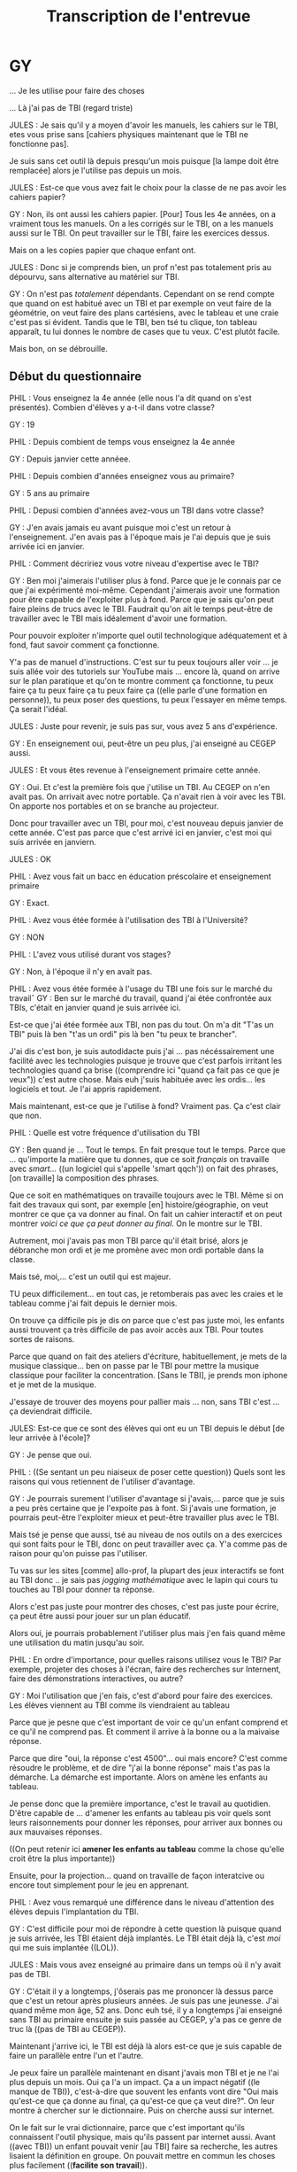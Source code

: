#+TITLE: Transcription de l'entrevue

* GY

... Je les utilise pour faire des choses

... Là j'ai pas de TBI (regard triste)

JULES : Je sais qu'il y a moyen d'avoir les manuels, les cahiers sur le TBI,
etes vous prise sans [cahiers physiques maintenant que le TBI ne fonctionne
pas].


Je suis sans cet outil là depuis presqu'un mois puisque [la lampe doit être
remplacée] alors je l'utilise pas depuis un mois.

JULES : Est-ce que vous avez fait le choix pour la classe de ne pas avoir les
cahiers papier?

GY : Non, ils ont aussi les cahiers papier. [Pour] Tous les 4e années, on
a vraiment tous les manuels.  On a les corrigés sur le TBI, on a les manuels
aussi sur le TBI. On peut travailler sur le TBI, faire les exercices dessus. 

Mais on a les copies papier que chaque enfant ont.

JULES : Donc si je comprends bien, un prof n'est pas totalement pris au
dépourvu, sans alternative au matériel sur TBI.

GY : On n'est pas /totalement/ dépendants.  Cependant on se rend compte
que quand on est habitué avec un TBI et par exemple on veut faire de la
géométrie, on veut faire des plans cartésiens, avec le tableau et une craie
c'est pas si évident.  Tandis que le TBI, ben tsé tu clique, ton tableau
apparaît, tu lui donnes le nombre de cases que tu veux.  C'est plutôt facile.

Mais bon, on se débrouille.

** Début du questionnaire

PHIL : Vous enseignez la 4e année (elle nous l'a dit quand on s'est présentés).
Combien d'élèves y a-t-il dans votre classe?

GY : 19

PHIL : Depuis combient de temps vous enseignez la 4e année

GY : Depuis janvier cette annéee.

PHIL : Depuis combien d'années enseignez vous au primaire?

GY : 5 ans au primaire

PHIL : Depusi combien d'années avez-vous un TBI dans votre classe?

GY : J'en avais jamais eu avant puisque moi c'est un retour à l'enseignement.
J'en avais pas à l'époque mais je l'ai depuis que je suis arrivée ici en
janvier.

PHIL : Comment décririez vous votre niveau d'expertise avec le TBI?

GY : Ben moi j'aimerais l'utiliser plus à fond. Parce que je le connais par ce
que j'ai expérimenté moi-même.  Cependant j'aimerais avoir une formation pour
être capable de l'exploiter plus à fond.  Parce que je sais qu'on peut faire
pleins de trucs avec le TBI.  Faudrait qu'on ait le temps peut-être de
travailler avec le TBI mais idéalement d'avoir une formation.

Pour pouvoir exploiter n'importe quel outil technologique adéquatement et à
fond, faut savoir comment ça fonctionne.

Y'a pas de manuel d'instructions.  C'est sur tu peux toujours aller voir ... je
suis allée voir des tutoriels sur YouTube mais ... encore là, quand on arrive
sur le plan paratique et qu'on te montre comment ça fonctionne, tu peux faire ça
tu peux faire ça tu peux faire ça ((elle parle d'une formation en personne)), tu
peux poser des questions, tu peux l'essayer en même temps.  Ça serait l'idéal.

JULES : Juste pour revenir, je suis pas sur, vous avez 5 ans d'expérience.

GY : En enseignement oui, peut-être un peu plus, j'ai enseigné au CEGEP aussi.

JULES : Et vous êtes revenue à l'enseignement primaire cette année.

GY : Oui.  Et c'est la première fois que j'utilise un TBI.  Au CEGEP on n'en
avait pas.  On arrivait avec notre portable.  Ça n'avait rien à voir avec les
TBI.  On apporte nos portables et on se branche au projecteur.

Donc pour travailler avec un TBI, pour moi, c'est nouveau depuis janvier de
cette année.  C'est pas parce que c'est arrivé ici en janvier, c'est moi qui
suis arrivée en janviern.

JULES : OK

PHIL : Avez vous fait un bacc en éducation préscolaire et enseignement primaire

GY : Exact. 

PHIL : Avez vous étée formée à l'utilisation des TBI à l'Université?

GY : NON

PHIL : L'avez vous utilisé durant vos stages?

GY : Non, à l'époque il n'y en avait pas.

PHIL : Avez vous étée formée à l'usage du TBI une fois sur le marché du travailˆ
GY : Ben sur le marché du travail, quand j'ai étée confrontée aux TBIs, c'était
en janvier quand je suis arrivée ici.  

Est-ce que j'ai étée formée aux TBI, non pas du tout.  On m'a dit "T'as un TBI"
puis là ben "t'as un ordi" pis là ben "tu peux te brancher".

J'ai dis c'est bon, je suis autodidacte puis j'ai ... pas nécéssairement une
facilité avec les technologies puisque je trouve que c'est parfois irritant les
technologies quand ça brise ((comprendre ici "quand ça fait pas ce que je
veux")) c'est autre chose.  Mais euh j'suis habituée avec les ordis... les
logiciels et tout.  Je l'ai appris rapidement.

Mais maintenant, est-ce que je l'utilise à fond?  Vraiment pas.  Ça c'est clair
que non. 

PHIL : Quelle est votre fréquence d'utilisation du TBI

GY : Ben quand je ... Tout le temps.  En fait presque tout le temps.  Parce que
... qu'importe la matière que tu donnes, que ce soit /français/ on travaille
avec /smart.../ ((un logiciel qui s'appelle 'smart qqch')) on fait des phrases,
[on travaille] la composition des phrases.

Que ce soit en mathématiques on travaille toujours avec le TBI.  Même si on fait
des travaux qui sont, par exemple [en] histoire/géographie, on veut montrer ce
que ça va donner au final.  On fait un cahier interactif et on peut montrer
/voici ce que ça peut donner au final/.  On le montre sur le TBI.

Autrement, moi j'avais pas mon TBI parce qu'il était brisé, alors je débranche
mon ordi et je me promène avec mon ordi portable dans la classe.

Mais tsé, moi,... c'est un outil qui est majeur.

TU peux difficilement... en tout cas, je retomberais pas avec les craies et le
tableau comme j'ai fait depuis le dernier mois.

On trouve ça difficile pis je dis /on/ parce que c'est pas juste moi, les
enfants aussi trouvent ça très difficile de pas avoir accès aux TBI.  Pour
toutes sortes de raisons. 

Parce que quand  on fait des ateliers d'écriture, habituellement, je mets de la
musique classique... ben on passe par le TBI pour mettre la musique classique
pour faciliter la concentration.  [Sans le TBI], je prends mon iphone et je met
de la musique.

J'essaye de trouver des moyens pour pallier mais ... non, sans TBI c'est ... ça
deviendrait difficile. 

JULES: Est-ce que ce sont des élèves qui ont eu un TBI depuis le début [de leur
arrivée à l'école]?

GY : Je pense que oui. 

PHIL : ((Se sentant un peu niaiseux de poser cette question)) Quels sont les
raisons qui vous retiennent de l'utiliser d'avantage.

GY : Je pourrais surement l'utiliser d'avantage si j'avais,... parce que je suis
a peu près certaine que je l'expoite pas à font.  Si j'avais une formation, je
pourrais peut-être l'exploiter mieux et peut-être travailler plus avec le TBI.

Mais tsé je pense que aussi, tsé au niveau de nos outils on a des exercices qui
sont faits pour le TBI, donc on peut travailler avec ça.  Y'a comme pas de
raison pour qu'on puisse pas l'utiliser.

Tu vas sur les sites [comme] allo-prof, la plupart des jeux interactifs se font
au TBI donc .. je sais pas /jogging mathématique/ avec le lapin qui cours tu
touches au TBI pour donner ta réponse.

Alors c'est pas juste pour montrer des choses, c'est pas juste pour écrire, 
ça peut être aussi pour jouer sur un plan éducatif. 

Alors oui, je pourrais probablement l'utiliser plus mais j'en fais quand même
une utilisation du matin jusqu'au soir.

PHIL : En ordre d'importance, pour quelles raisons utilisez vous le TBI?  Par
exemple, projeter des choses à l'écran, faire des recherches sur Internent,
faire des démonstrations interactives, ou autre?

GY : Moi l'utilisation que j'en fais, c'est d'abord pour faire des exercices. Les
élèves viennent au TBI comme ils viendraient au tableau 

Parce que je pesne que c'est important de voir ce qu'un enfant comprend et ce
qu'il ne comprend pas.  Et comment il arrive à la bonne ou a la maivaise
réponse.

Parce que dire "oui, la réponse c'est 4500"... oui mais encore?  C'est comme
résoudre le problème, et de dire "j'ai la bonne réponse" mais t'as pas la démarche.  La démarche
est importante.  Alors on amène les enfants au tableau.

Je pense donc que la première importance, c'est le travail au quotidien.  D'être
capable de ... d'amener les enfants au tableau pis voir quels sont leurs
raisonnements pour donner les réponses, pour arriver aux bonnes ou aux mauvaises
réponses.

((On peut retenir ici *amener les enfants au tableau* comme la chose qu'elle
croit être la plus importante))

Ensuite, pour la projection... quand on travaille de façon interatcive ou encore
tout simplement pour le jeu en apprenant.

PHIL : Avez vous remarqué une différence dans le niveau d'attention des élèves
depuis l'implantation du TBI.

GY : C'est difficile pour moi de répondre à cette question là puisque quand je
suis arrivée, les TBI étaient déjà implantés.  Le TBI était déjà là, c'est /moi/
qui me suis implantée ((LOL)).

JULES : Mais vous avez enseigné au primaire dans un temps où il n'y avait pas de
TBI.

GY : C'était il y a longtemps, j'ôserais pas me prononcer là dessus parce que
c'est un retour après plusieurs années.  Je suis pas une jeunesse.  J'ai quand
même mon âge, 52 ans.  Donc euh tsé, il y a longtemps j'ai enseigné sans TBI au
primaire ensuite je suis passée au CEGEP, y'a pas ce genre de truc là ((pas de
TBI au CEGEP)).

Maintenant j'arrive ici, le TBI est déjà là alors est-ce que je suis capable de
faire un parallèle entre l'un et l'autre.

Je peux faire un parallèle maintenant en disant j'avais mon TBI et je ne l'ai
plus depuis un mois. Oui ça l'a un impact. Ça a un impact négatif ((le manque de
TBI)), c'est-à-dire que souvent les enfants vont dire "Oui mais qu'est-ce que ça
donne au final, ça qu'est-ce que ça veut dire?". On leur montre à chercher sur
le dictionnaire. Puis on cherche aussi sur internet.

On le fait sur le vrai dictionnaire, parce que c'est important qu'ils
connaissent l'outil physique, mais qu'ils passent par internet aussi.  Avant
((avec TBI)) un enfant pouvait venir [au TBI] faire sa recherche, les autres
lisaient la définition en groupe.  On pouvait mettre en commun les choses plus
facilement ((*facilite son travail*)). 

Maintenant, on ne l'a plus, ça devient plus difficile.  Mais je peux faire un
comparatif là.

PHIL : Avez vous remarqué une différence dans le niveau de motivation des
élèves depuis l'implantation du TBI.

Et bien, la motivation, c'est sur qu'il y a une plus grande motivation quand on
travaille avec les équipements.  Quand on travaille avec des équipements comme
le TBI, les enfants sont plus /portés/ à être attentifs ((*facilite son
travail?*)) que si on y vas avec un tableau et une craie, ou une feuille et un
crayon.

Oui, par rapport à l'attention comme tel, c'est plus /vivant/, c'est plus
interactif, les enfants participent et ils ont l'impression d'être beaucoup plus
solicités alors oui ils sont plus présents. ((affecte positivement le niveau d'attention des élèves)).


PHIL : Pouvez vous dire aussi comment les TBI impactent le niveau d'interactivité
des cours

GY : À un niveau assez élevé oui, puisque la plupart de nos travaux, quand on a
le TBI on peut les faire, les compléter, les expliquer, à partir du TBI. Alors
oui, ça a un impact direct sur ... même j'te dirais sur l'apprentissage des
enfants puisque c'est visuel, les enfants peuvent venir le faire, alors ils
peuvent, quand on fait des exercices ils peuvent /toucher/ le TBI pour être
capables de déplacer des formes comme en géométrie ou quoique ce soit.  Ça a un
impact très grand sur l'apprentissage des enfants.  C'est clair.

PHIL : Pouvez vous commenter sur comment ça impacte le nombre de fois par jour
que les élèves viendraient au tableau.

Avez vous remarqué une différence dans le nombre de fois que les élèves se
rendent au tableau avec ou sans TBI.

GY : Avec le TBI, je dirais qu'ils viennent plus souvent au tableau.  C'est plus
facile [de les faire venir au tableau].  Ne serait-ce qu'au niveau de la
rapidité, c'est facile, c'est rapide effacer un écran.

Quand t'arrives au tableau à craie (parce que je le vis depuis un mois) on
cherche la brosse, la brosse est pas là ils deviennent pleins de poussière, ils
échappent la craie tombe ... *Je trouve que c'est pas efficace*, je trouve ça
aussi un peu salaud perso pour moi. *Et les enfants, je suis moins portée à les
envoyer au tableau vert qu'au TBI.*  Au TBI, *c'est plus rapide, c'est plus
facile*, *c'est plus clean*, c'est plus propre.

Perso là quand il s'agit de faire des exercices au TBI, c'est "vient-en au TBI"
et les enfants /aiment ça/. Au tableau aussi ils aiment ((avec intonnation pour
dire quelque chose comme "à peine", c'pas comme si ils aimaient pas venir au
tableau vert mais...)) ça mais je m'en sers moin alors les enfants vont moins au
tableauv ert qu'au TBI ((On peut oublier la dernière phrase et retenir que c'est
plus facile pour elle de faire venir les enfants au tableau, c'est pas mal ça
qu'elle dit si on oublie la dernière phrase.))

Mais c'est par rapport à moi, parce que je suis un peu irritée par le tableau
vert ((pas dans le sens allergie à la craie, mais on voit dans sa face que ce
qui l'irrite, c'est "j'ai un TBI, pourquoi j'me ferais chier à enseigner en
grattant une roche sur une autre roche)).

Si je n'avais pas la technologie du TBI peut-être que ça ne serais pas le cas.
Je dirais pas ça.  Le tableau vert fait la job.

Mais une fois que t'as connu la technologie du TBI, tu veux pas vraiment
retomber au tableau vert et à la craie.

PHIL : Avez vous remarqué une augmentation ou une diminution du nombre de
questions posées par les élèves, avec versus sans TBI.

GY : Je dirais que c'est relatif, ça dépend.  Quand on est dans des matières
traditionnelles je ne crois pas que ça change quelque chose.  Mais quand on
arrive par exemple en géographie ou en histoire, là où il y a des images, là où
il y a de la couleur, là où il y a de la vie.  Quand on regarde la carte du
Canada ou la map-monde, /là il y en a des question qui sont suscitées par
l'image, le visuel. Ça solicite les enfants/ ((C'est plus facile pour moi de
soliciter les enfants)).

Tandis que si je prends une carte, la carte du monde [physique], c'est pas
pareil, c'parce que le TBI c'est facile changer d'image, c'est rapide.  La carte
du monde [physique] j'ai été obligée de m'en servir /physiquement/ ((dit avec un
genre de mépris commique)), elle est /toute pliée/ et je la tenais dans mes
mains, j'ai essayé de la faire tenir sur le TBI avec des aimants n'étaient pas
assez forts.

Donc oui, le TBI va amener plus d'attention ((parce qu'on ne perd pas de temps à
se gosser sur des conneries)).

Et aussi au niveau visuel, je peut mettre plus de visuel dans mes cours.  Ça
attire plus les enfants que d'expliquer ou de travailler avec une craie blanche.

PHIL : Diriez vous que le TBI affecte votre niveau de créativité dans la
préparation des cours.

GY : Jusqu'à un certain point oui, moi ça me rend plus créative.  Pourquoi, ben
parce que j'ai accès à des vidéos, j'ai accès à internet, j'ai accès à du
matériel auquel je n'aurait pas accès autrement.  Si t'as pas de TBI, j'ai quand
même accès par mon portable, mais comme j'ai dit je mets mon portable sur une
petite table au centre de la classe et les enfants viennent s'agglutiner autour
de la table pour voir [une chose que je voudrais leur montrer].  Mais tsé, c'est
beaucoup plus simple si tu le fais au TBI.

Est-ce que je me sens plus créative?  Oui, c'est plus facile de rendre un cours
plus intéressant... puisque t'as des outils, même en maths le vendredi
après-midi, moi le coloriage [sans TBI] oublie ça, mais [avec TBI] on peut aller
sur le site allo-prof, on peut aller sur net-math, qui sont des sites internet
extraordinaires que les enfants apprennent.  Pis on fait des exercices
directement sur le TBI et les enfants /aiment/ ça.  On fait des combats et tout
ça.

Alors oui, c'est sur que ça a un impact direct sur la .. sur ce que tu donnes
comme enseignement et par conséquent sur ta créativité.

PHIL : Est-ce que l'arrivée des TBI a influencé votre niveau de satisfaction
personnelle par rapport à votre enseignement?

GY : Au niveau de satisfaction personnelle?  ((Réflexion))  Ben c'est plus
facile.

Oui, je dirais que oui, parce que l'enseignement me paraît ... en tout cas ...
y'a ... c'est pas /l'acte/ d'enseigner qui est plus facile, mais je pense que
l'organisation, ce dont on a besoin pour préparer nos cours, ça donne une
certaine facilité.

JULES : Donc au niveau de votre performance, l'efficacité de la transmission de
savoir avec le TBI, versus pas de TBI, vous dites que ça marche mieux, vous êtes
plus satisfaite de votre travail? 

GY : Tout-à-fait, oui.

PHIL : Avant l'installation du TBI, à quelle fréquence rencontriez vous des
problèmes techniques?

GY : Des problèmes techniques avant l'installation des TBI? Du genre ???

PHIL : Comme la photocopieuse qui ne marche pas... c'est dur pour un tableau de
ne pas marcher.

GY : Oui c'est ça, peut-être le photocopieur.  C'est sur qu'il y a toujours des
irritants.

JULES : Et maintenant qu'il y a des TBIs, quelle est la quantité ou la fréquence
des problèmes.

GY : Un peu plus, un peu plus.  C'est normal puisque c'est associé directement à
une technologie.  Alors c'est sur que y'en a.  T'implantes une technologie, ben
tu prends tout ce qui va avec.   Parfois ce qui va bien, parfois ce qui va moins
bien. 

Tsé y'arrive des trucs des fois, comme *les changements de version ou de
logiciels*.  Il y en a eu une récemment qui a faite que je n'avais plus accès à
tout ce que je faisais sur SMART.  Je pouvais plus l'envoyer au photocopieur.
Ça se rendait pas.

On a un technicien qui est ici un jour et demi par semaine.  Faut que ça brise
pendant la journée et demie qu'il est là.  Parce qu'autrement t'attends trois
jours et demie avant d'avoir ta solution.

Donc c'est sur que ça a un impact, les problèmes augmentent un peu.

Comparé au service que ça rend, c'est pas un irritant comme tel.  Ça fait partie
de la vie, les technologies.

(( L'impression que j'avais, c'est qu'elle voyait ça comme si le TBI augmentait
pas le nombre de problèmes techniques dans le sens ou jamais avoir de TBI serait
un plus gros problème technique que de l'avoir mais pas 100% du temps parce
qu'il brise.))


PHIL :  Quelle est la fréquence à laquelle il vous arrive de ne pas finir un
cours à temps.

GY : C'est difficile à dire.  Puisque j'arrive à l'enseignement au primaire avec
le TBI.  Donc difficile de faire un comparatif pour ma part.

JULES : Et depuis qu'il a brisé, est-ce que vous finissez plus à temps ou moins.

GY : Ça m'enlève de l'efficacité, le fait de ne pas avoir le TBI.  Puisqu'il y a
des choses que je ne peux pas faire.  J'le disais tantôt.  Y'a des trucs que je
ne peux pas faire des vois.

Je suis obligée de me promener avec mon portable et les faire regarder ce que je
veux leur montrer.  Ça alourdit un peu.  Ne serait-ce que faire des exercices au
tableau, /c'est long!/  C'est long parce que là l'élève arrive, y'a pas de
craie, la craie est tombée, la craie est cassée, y'a rien que des petis morceaux
..., pis là y'a plein de poussière de craie pis c'est c'est long, pis là ils
prennent la brosse pis là y'effacent pis ça fait plein de poussière.  Et ils
font des coeurs dans la poussière de craie.

Des fois c'est n'importe quoi, mais reste que /c'est moins efficace/ de pas
avoir [ces problèmes].  Tsé, je trouve que le tableau, mais en efficace, en
clean, en branché, en propre, alors c'est comme le nec plus ultra du tableau à
craie.   Et pour tout aussi, la *géométrie*, on peut faire des formes, on peut
les déplacer, on peut faire des angles, tsé c'est toujours droit.

J'essayais de montrer l'aire et le périmètre cette semaine, sur le tableau à
craie.  J'ai pas de facilité moi à tracer des lignes droites.  Moi c'est
compliqué faire des lignes droites.  Ça va toujours soit en montant, soit en
descendant.  Mais c'est jamais droit.

Mes carrés ressemblaient à des... chépas, y'avaient tous des mauvais angles.

Et les élèves devaient me demander si les formes que je dessinait représentaient
bien un carré et je devais leur dire "oui, oui, c'est un carré".

Mais avec le TBI, tu te poses pas la question.  Tu veux ton carré, le vla, tu
fais ton cercle, le vla!  Tsé t'as ton compas, tu peux faire ton rayon.

PHIL : Comment décririez vous l'impact du TBI sur la durée de l'enseignement?
Donc est-ce qu'un même cours se donne plus rapidement avec ou sans TBI.

GY : [skip la question]

PHIL : Question charge de travail.  Comment diriez vous que l'implantation du TBI
impacte la durée de préparation des cours.  Est-ce que ça prend plus de temps à
préparer un cours ou moins de temps.

GY : Ah ça prend beaucoup moins de temps.  Par exemple, ne serait-ce que le lundi
matin on fait le plan de travail.  À savoir quels sont les devoirs et leçons
qu'ils devront faire.

Le fait de ne pas avoir de TBI, m'oblige à le faire [en document informatique].
Habituellement, le lundi, les enfants arrivent et c'est affiché au TBI et ils le
retranscrivent dans leur agenda.  Là je suis obligée de l'/imprimer/ ((dit avec
une dédain comme si c'était un acte primitif)) 19 fois.  Et de les distribuer.

Et c'est des feuilles 8.5x11 et l'agenda a des dimensions différentes (8x10).
Donc la feuille ne rentre pas.  Ils sont obligés de la couper, mais ils ne
peuvent pas couper tout du même bort, ils doivent coupper un peu de chaque bord
pour ne pas enlever le texte.  Ils sortent le tub de colle ... /ça fini pu/!

Autrement je fais quoi, /je le retranscris au tableau vert... à la craie/ ((avec
léger dédain)).  Et je leur dis retranscrivez le à nouveau dans votre agenda.
Tsé à moment donné, on peut tu être efficaces?  Alors ((lève les bras)) prends
une photocopie et coupe la.

PHIL : Est-ce que ça vous arrive de préparer deux versions du même cours, une
pour TBI et une sans TBI au cas où le TBI ne marcherait pas?

GY : Non.  Je me suis fait prendre.

PHIL : Avant l'installation des TBI, combien d'heurs de formation suiviez-vous
par année.  Versus aprés.

GY : Ne s'applique pas.

PHIL : Est-ce que les formations relatives à l'usage des TBIs nécéssitent le
développement de nouvelles compétences.

GY : Est-ce que ça nécéssite le développement de nouvelles compétences?  Chez
l'enseignant?

PHIL : Oui

GY : Ben euh, un minimum genre.  Un minimum.

JULES : Mais vous avez pas eu de formation

GY : Je n'ai pas eu de formations.  Mais est-ce que ça demande des nouvelles
compétences pour l'enseignant?  /Il y a un minimum de compétences que ça exige/.
Est-ce que j'ai eu une formation, non.   J'avais entendu parler des TBI, je
savais pas comment ça fonctionnait puisque ça ne faisait pas partie de ma vie,
j'étais en affaires.  C'est pas quelque chose qui faisait partie de mon
quotidien mais je l'ai vu et appris comment ça fonctionnait très rapidement.

Mais bon, est-ce que c'est complexe?  Absoluement pas.  Maintenant est-ce que je
pourrais avoir de la formation pour l'utiliser optimalement, surement.

PHIL : Est-ce que l'implantation des TBI ont eu un impact sur votre charge de
travail totale?

GY : NON.

RELATIONS DE TRAVAIL

PHIL : Diriez vous que votre utilisation du TBI est motivée principalement par
des raisons internes (comme votre préférence) ou par des raisons externes comme
les directives de la direction, commission scolaire, parents.

GY : Oh ben je dirais, on utilise les TBIs, mais en même temsp c'est pas vraiment
un choix personnel.  Moi je l'utilise et ça serait personnellement mon choix.

Je l'ai expliqué et j'ai élaboré longuement là dessus.  Mais est-ce que c'est un
choix personnel d'utiliser le TBI.  Par exemple [si] t'es contre les
technologies, ou tu aimes ton tableau à craie, tu voudrais le garder ... ça n'a
pas sa place ... au niveau de la direction de l'école.

Puisque moi, arrivant dans le milieu, je suis évaluée et l'utilisation des
technologies est /très/ importante dans l'évaluation.  Si comme nouvelle
enseignant tu n'utilises pas optimalement les technologies qui te sont
présentées, c'est noté à ton dossier.  Faut se rendre compte qu'on forme des
enfants de l'avenir donc il faut que /nous mêmes/ on puisse utiliser ces
technologies là pour être capable de les transmettre aux enfants.

PHIL : Pouvez-vous décrire l'impact des TBIs sur vos relations avec vos
collègues, vos élèves ou la direction?

GY : ((Incrédule)) L'impact des TBIs sur mes relations?  Avec mes collègues.

Ça a un niveau de facilité, quand on se rencontre, ben on fait, par exemple pour
faire les examens, on les fait direct sur le TBI [avec tout le monde dans la
classe].  Même si on est un petit groupe, 3-4, on pourrait difficilement être
3-4 autour d'un portable.

Tandis que là on a l'impression de le faire /live/. Et on est tous ... ensemble
par le TBI.  Le TBI vient nous lier sur le travail qu'on fait comme tel.

Alors oui, ça a un impact nos réunions, sur nos échanges entre nous puisque
c'est un *agent facilitateur*.  C'est clair.

SANTÉ AU TRAVAIL

PHIL : Diriez vous que l'implantation des TBIs a modifié le niveau de buit dans
la classe.

GY : Non.  Je fais un comparatif avec quand je l'ai pas et quand je l'ai.  Non,
pas de différence.

PHIL : Souffriez vous de fatique oculaire avant les TBIs,... et Après?

GY : Absoluemnt pas, [ pas avant, pas après ].

PHIL :  Votre vue a-t-elle changé après l'installation et l'utilisation des TBIs.

GY : Ma vue a récemment changée mais ça n'a rien à voir avec les TBIs, ça a tout
à voir avec mon age.

PHIL : Combien de journées de maladie avant versus après.

GY : Pas de différence.

PHIL : Quel est votre opinion sur les TBIs, pour ou contre, qu'est-ce qui est
bien, qu'est-ce que vous changeriez?

GY : Quoi dire de plus.  Je ne m'en passerais pas.  En fait demain la nouvelle
lampe sera installée et j'ai bien hâte.  Et les enfants aussi.  Ils s'en sont
fait une fête.  Ils sont comme "yay, on va avoir le TBI vendredi pm" je leur ai
dit "oubliez ça, ils viennent l'installer vendredi PM, on va l'avoir lundi".

Donc ça nous rend excités, c'est comme une joie.  C'est niaiseux, mais c'est
quand on est privé d'un outil qu'on juge important qu'on l'apprécie.
